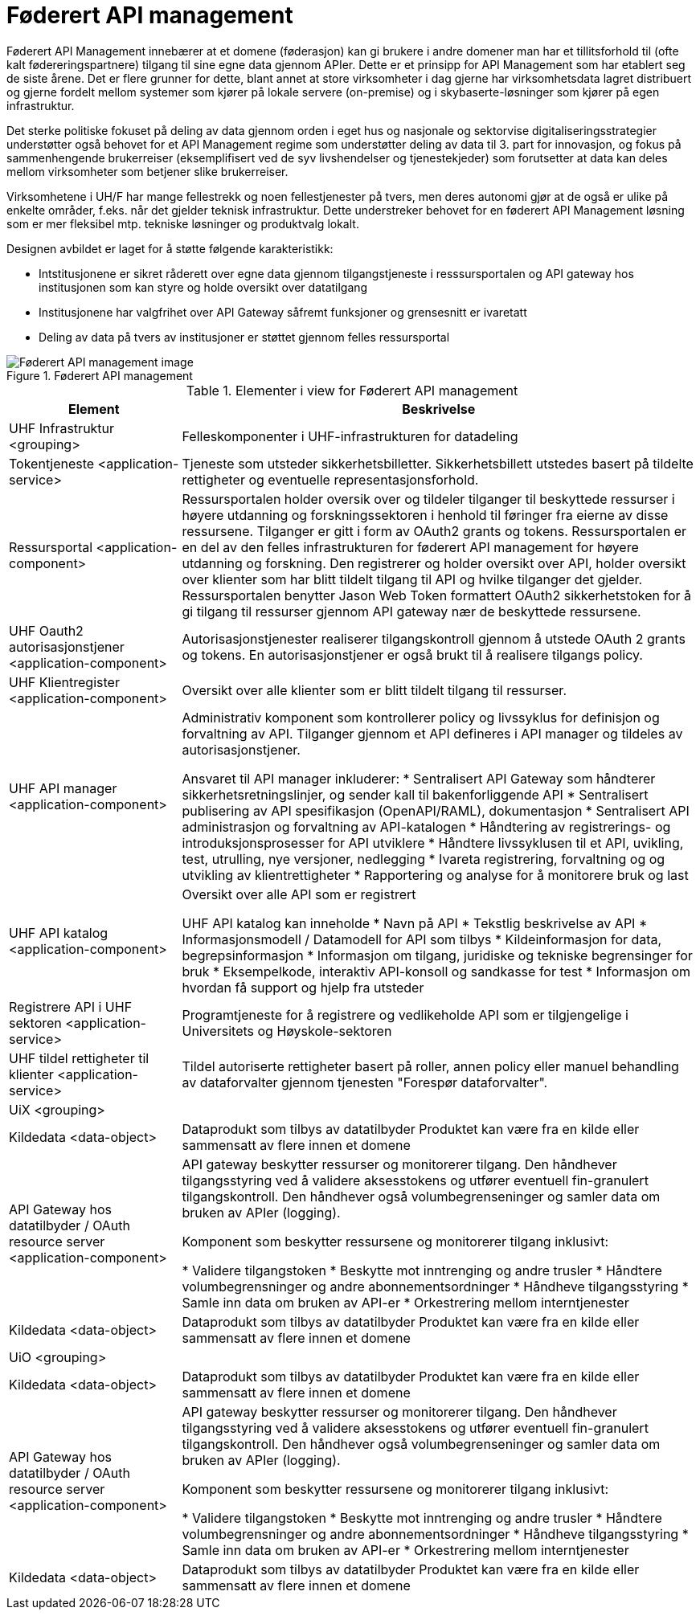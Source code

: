 = Føderert API management
:wysiwig_editing: 1
ifeval::[{wysiwig_editing} == 1]
:imagepath: ../images/
endif::[]
ifeval::[{wysiwig_editing} == 0]
:imagepath: main@unit-ra:unit-ra-datadeling-målarkitekturen:
endif::[]
:toc: left
:toclevels: 4
:sectnums:
:sectnumlevels: 9

Føderert API Management innebærer at et domene (føderasjon) kan gi brukere i andre domener man har et tillitsforhold til (ofte kalt fødereringspartnere) tilgang til sine egne data gjennom APIer. Dette er et prinsipp for API Management som har etablert seg de siste årene. Det er flere grunner for dette, blant annet at store virksomheter i dag gjerne har virksomhetsdata lagret distribuert og gjerne fordelt mellom systemer som kjører på lokale servere (on-premise) og i skybaserte-løsninger som kjører på egen infrastruktur. 

Det sterke politiske fokuset på deling av data gjennom orden i eget hus og nasjonale og sektorvise digitaliseringsstrategier understøtter også behovet for et API Management regime som understøtter deling av data til 3. part for innovasjon, og fokus på sammenhengende brukerreiser (eksemplifisert ved de syv livshendelser og tjenestekjeder) som forutsetter at data kan deles mellom virksomheter som betjener slike brukerreiser. 

Virksomhetene i UH/F har mange fellestrekk og noen fellestjenester på tvers, men deres autonomi gjør at de også er ulike på enkelte områder, f.eks. når det gjelder teknisk infrastruktur. Dette understreker behovet for en føderert API Management løsning som er mer fleksibel mtp. tekniske løsninger og produktvalg lokalt.  

Designen avbildet er laget for å støtte følgende karakteristikk:

* Intstitusjonene er sikret råderett over egne data gjennom tilgangstjeneste i resssursportalen og API gateway hos institusjonen som kan styre og holde oversikt over datatilgang
* Institusjonene har valgfrihet over API Gateway såfremt funksjoner og grensesnitt er ivaretatt
* Deling av data på tvers av institusjoner er støttet gjennom felles ressursportal



.Føderert API management
image::{imagepath}Føderert API management.png[alt=Føderert API management image]



[cols ="1,3", options="header"]
.Elementer i view for Føderert API management
|===

| Element
| Beskrivelse

| UHF Infrastruktur <grouping>
| Felleskomponenter i UHF-infrastrukturen for datadeling

| Tokentjeneste <application-service>
| Tjeneste som utsteder sikkerhetsbilletter. Sikkerhetsbillett utstedes basert på tildelte rettigheter og eventuelle representasjonsforhold.

| Ressursportal <application-component>
| Ressursportalen holder oversik over og tildeler tilganger til beskyttede ressurser i høyere utdanning og forskningssektoren i henhold til føringer fra eierne av disse ressursene. Tilganger er gitt i form av OAuth2 grants og tokens. Ressursportalen er en del av den felles infrastrukturen for føderert API management for høyere utdanning og forskning. Den registrerer og holder oversikt over API, holder oversikt over klienter som har blitt tildelt tilgang til API og hvilke tilganger det gjelder. Ressursportalen benytter Jason Web Token formattert OAuth2 sikkerhetstoken for å gi tilgang til ressurser gjennom API gateway nær de beskyttede ressursene.

| UHF Oauth2 autorisasjonstjener <application-component>
| Autorisasjonstjenester realiserer tilgangskontroll gjennom å utstede OAuth 2 grants og tokens. 
En autorisasjonstjener er også brukt til å realisere tilgangs policy. 




| UHF Klientregister <application-component>
| Oversikt over alle klienter som er blitt tildelt tilgang til ressurser.


| UHF API manager  <application-component>
| Administrativ komponent som kontrollerer policy og livssyklus for definisjon og forvaltning av API. 
Tilganger gjennom et API defineres i API manager og tildeles av autorisasjonstjener. 

Ansvaret til API manager inkluderer:
  * Sentralisert API Gateway som håndterer sikkerhetsretningslinjer, og sender kall til bakenforliggende API 
  * Sentralisert publisering av API spesifikasjon (OpenAPI/RAML), dokumentasjon
  * Sentralisert API administrasjon og forvaltning av API-katalogen
  * Håndtering av registrerings- og introduksjonsprosesser for API utviklere
  * Håndtere livssyklusen til et API, uvikling, test, utrulling, nye versjoner, nedlegging
  * Ivareta registrering, forvaltning og og utvikling av klientrettigheter
  * Rapportering og analyse for å monitorere bruk og last 



| UHF API katalog <application-component>
| Oversikt over alle API som er registrert 

UHF API katalog kan inneholde
  * Navn på API
  * Tekstlig beskrivelse av API
  * Informasjonsmodell / Datamodell for API som tilbys 
  * Kildeinformasjon for data, begrepsinformasjon
  * Informasjon om tilgang, juridiske og tekniske begrensinger for bruk
  * Eksempelkode, interaktiv API-konsoll og sandkasse for test
  * Informasjon om hvordan få support og hjelp fra utsteder

| Registrere API i UHF sektoren <application-service>
| Programtjeneste for å registrere og vedlikeholde API som er tilgjengelige i Universitets og Høyskole-sektoren

| UHF tildel rettigheter til klienter <application-service>
| Tildel autoriserte rettigheter basert på roller, annen policy eller manuel behandling av dataforvalter gjennom tjenesten "Forespør dataforvalter".

| UiX <grouping>
| 

| Kildedata <data-object>
| Dataprodukt som tilbys av datatilbyder
Produktet kan være fra en kilde eller sammensatt av flere innen et domene

| API Gateway hos datatilbyder / OAuth resource server <application-component>
| API gateway beskytter ressurser og monitorerer tilgang. 
Den håndhever tilgangsstyring ved å validere aksesstokens og utfører eventuell fin-granulert tilgangskontroll. 
Den håndhever også volumbegrenseninger og samler data om bruken av APIer (logging). 

Komponent som beskytter ressursene og monitorerer tilgang inklusivt:

  *  Validere tilgangstoken
  *  Beskytte mot inntrenging og andre trusler
  * Håndtere volumbegrensninger og andre abonnementsordninger
  * Håndheve tilgangsstyring
  * Samle inn data om bruken av API-er
  * Orkestrering mellom interntjenester



| Kildedata <data-object>
| Dataprodukt som tilbys av datatilbyder
Produktet kan være fra en kilde eller sammensatt av flere innen et domene

| UiO <grouping>
| 

| Kildedata <data-object>
| Dataprodukt som tilbys av datatilbyder
Produktet kan være fra en kilde eller sammensatt av flere innen et domene

| API Gateway hos datatilbyder / OAuth resource server <application-component>
| API gateway beskytter ressurser og monitorerer tilgang. 
Den håndhever tilgangsstyring ved å validere aksesstokens og utfører eventuell fin-granulert tilgangskontroll. 
Den håndhever også volumbegrenseninger og samler data om bruken av APIer (logging). 

Komponent som beskytter ressursene og monitorerer tilgang inklusivt:

  *  Validere tilgangstoken
  *  Beskytte mot inntrenging og andre trusler
  * Håndtere volumbegrensninger og andre abonnementsordninger
  * Håndheve tilgangsstyring
  * Samle inn data om bruken av API-er
  * Orkestrering mellom interntjenester



| Kildedata <data-object>
| Dataprodukt som tilbys av datatilbyder
Produktet kan være fra en kilde eller sammensatt av flere innen et domene

|===

